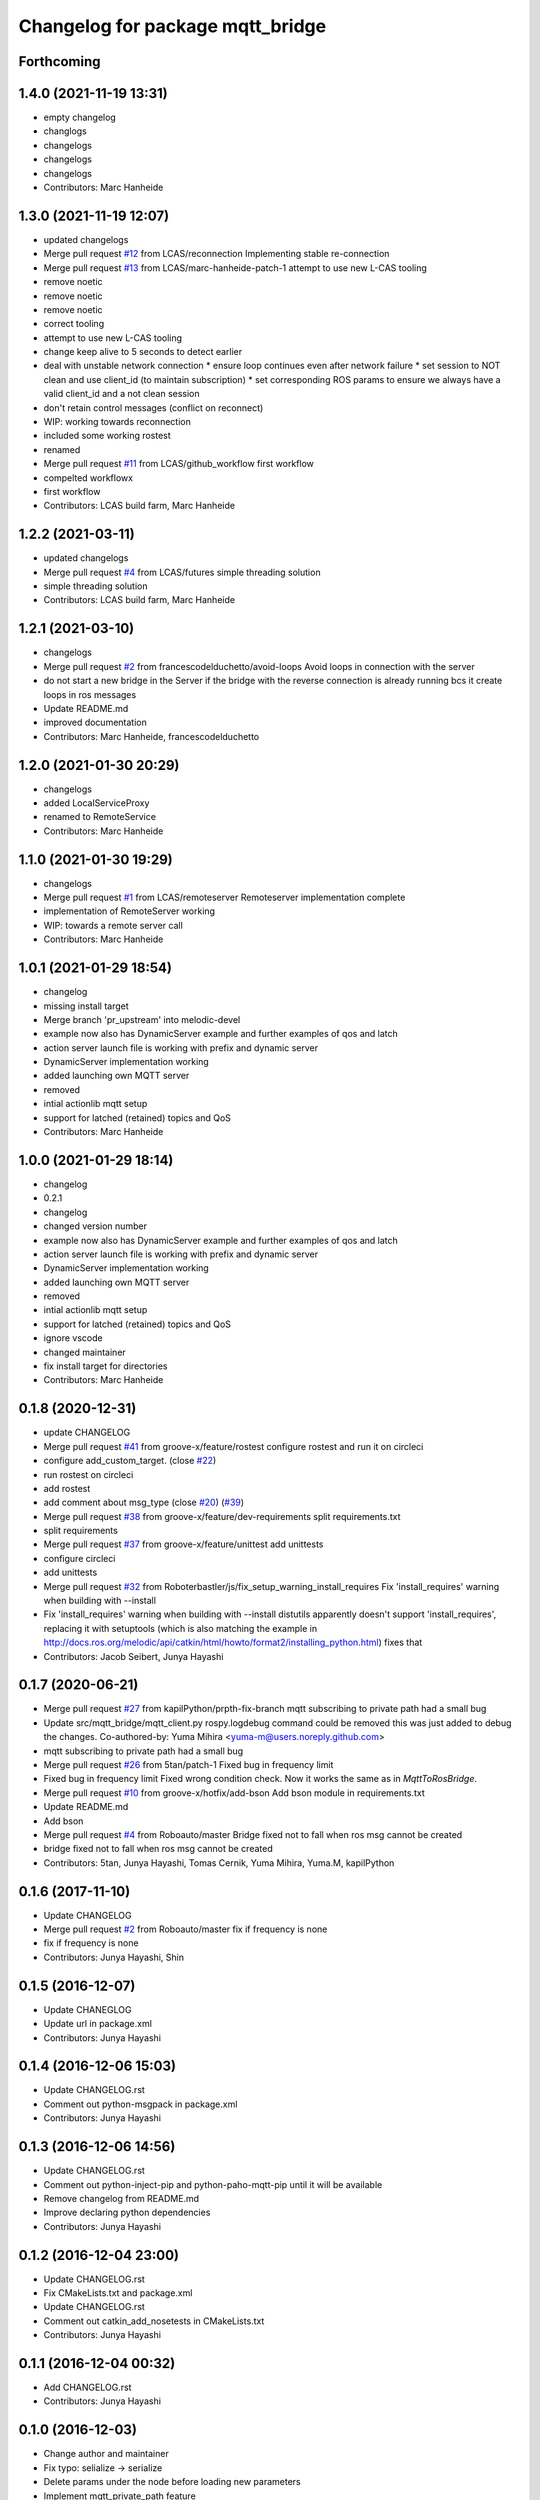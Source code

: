 ^^^^^^^^^^^^^^^^^^^^^^^^^^^^^^^^^
Changelog for package mqtt_bridge
^^^^^^^^^^^^^^^^^^^^^^^^^^^^^^^^^

Forthcoming
-----------

1.4.0 (2021-11-19 13:31)
------------------------
* empty changelog
* changlogs
* changelogs
* changelogs
* changelogs
* Contributors: Marc Hanheide

1.3.0 (2021-11-19 12:07)
------------------------
* updated changelogs
* Merge pull request `#12 <https://github.com/LCAS/mqtt_bridge/issues/12>`_ from LCAS/reconnection
  Implementing stable re-connection
* Merge pull request `#13 <https://github.com/LCAS/mqtt_bridge/issues/13>`_ from LCAS/marc-hanheide-patch-1
  attempt to use new L-CAS tooling
* remove noetic
* remove noetic
* remove noetic
* correct tooling
* attempt to use new L-CAS tooling
* change keep alive to 5 seconds to detect earlier
* deal with unstable network connection
  * ensure loop continues even after network failure
  * set session to NOT clean and use client_id (to maintain subscription)
  * set corresponding ROS params to ensure we always have a valid client_id and a not clean session
* don't retain control messages (conflict on reconnect)
* WIP: working towards reconnection
* included some working rostest
* renamed
* Merge pull request `#11 <https://github.com/LCAS/mqtt_bridge/issues/11>`_ from LCAS/github_workflow
  first workflow
* compelted workflowx
* first workflow
* Contributors: LCAS build farm, Marc Hanheide

1.2.2 (2021-03-11)
------------------
* updated changelogs
* Merge pull request `#4 <https://github.com/LCAS/mqtt_bridge/issues/4>`_ from LCAS/futures
  simple threading solution
* simple threading solution
* Contributors: LCAS build farm, Marc Hanheide

1.2.1 (2021-03-10)
------------------
* changelogs
* Merge pull request `#2 <https://github.com/LCAS/mqtt_bridge/issues/2>`_ from francescodelduchetto/avoid-loops
  Avoid loops in connection with the server
* do not start a new bridge in the Server if the bridge with the reverse connection is already running bcs it create loops in ros messages
* Update README.md
* improved documentation
* Contributors: Marc Hanheide, francescodelduchetto

1.2.0 (2021-01-30 20:29)
------------------------
* changelogs
* added LocalServiceProxy
* renamed to RemoteService
* Contributors: Marc Hanheide

1.1.0 (2021-01-30 19:29)
------------------------
* changelogs
* Merge pull request `#1 <https://github.com/LCAS/mqtt_bridge/issues/1>`_ from LCAS/remoteserver
  Remoteserver implementation complete
* implementation of RemoteServer working
* WIP: towards a remote server call
* Contributors: Marc Hanheide

1.0.1 (2021-01-29 18:54)
------------------------
* changelog
* missing install target
* Merge branch 'pr_upstream' into melodic-devel
* example now also has DynamicServer example
  and further examples of qos and latch
* action server launch file is working
  with prefix and dynamic server
* DynamicServer implementation working
* added launching own MQTT server
* removed
* intial actionlib mqtt setup
* support for latched (retained) topics and QoS
* Contributors: Marc Hanheide

1.0.0 (2021-01-29 18:14)
------------------------
* changelog
* 0.2.1
* changelog
* changed version number
* example now also has DynamicServer example
  and further examples of qos and latch
* action server launch file is working
  with prefix and dynamic server
* DynamicServer implementation working
* added launching own MQTT server
* removed
* intial actionlib mqtt setup
* support for latched (retained) topics and QoS
* ignore vscode
* changed maintainer
* fix install target for directories
* Contributors: Marc Hanheide

0.1.8 (2020-12-31)
------------------
* update CHANGELOG
* Merge pull request `#41 <https://github.com/LCAS/mqtt_bridge/issues/41>`_ from groove-x/feature/rostest
  configure rostest and run it on circleci
* configure add_custom_target. (close `#22 <https://github.com/LCAS/mqtt_bridge/issues/22>`_)
* run rostest on circleci
* add rostest
* add comment about msg_type (close `#20 <https://github.com/LCAS/mqtt_bridge/issues/20>`_) (`#39 <https://github.com/LCAS/mqtt_bridge/issues/39>`_)
* Merge pull request `#38 <https://github.com/LCAS/mqtt_bridge/issues/38>`_ from groove-x/feature/dev-requirements
  split requirements.txt
* split requirements
* Merge pull request `#37 <https://github.com/LCAS/mqtt_bridge/issues/37>`_ from groove-x/feature/unittest
  add unittests
* configure circleci
* add unittests
* Merge pull request `#32 <https://github.com/LCAS/mqtt_bridge/issues/32>`_ from Roboterbastler/js/fix_setup_warning_install_requires
  Fix 'install_requires' warning when building with --install
* Fix 'install_requires' warning when building with --install
  distutils apparently doesn't support 'install_requires', replacing it with setuptools (which is also matching the example in http://docs.ros.org/melodic/api/catkin/html/howto/format2/installing_python.html) fixes that
* Contributors: Jacob Seibert, Junya Hayashi

0.1.7 (2020-06-21)
------------------
* Merge pull request `#27 <https://github.com/LCAS/mqtt_bridge/issues/27>`_ from kapilPython/prpth-fix-branch
  mqtt subscribing to private path had a small bug
* Update src/mqtt_bridge/mqtt_client.py
  rospy.logdebug command could be removed this was just added to debug the changes.
  Co-authored-by: Yuma Mihira <yuma-m@users.noreply.github.com>
* mqtt subscribing to private path had a small bug
* Merge pull request `#26 <https://github.com/LCAS/mqtt_bridge/issues/26>`_ from 5tan/patch-1
  Fixed bug in frequency limit
* Fixed bug in frequency limit
  Fixed wrong condition check. Now it works the same as in `MqttToRosBridge`.
* Merge pull request `#10 <https://github.com/LCAS/mqtt_bridge/issues/10>`_ from groove-x/hotfix/add-bson
  Add bson module in requirements.txt
* Update README.md
* Add bson
* Merge pull request `#4 <https://github.com/LCAS/mqtt_bridge/issues/4>`_ from Roboauto/master
  Bridge fixed not to fall when ros msg cannot be created
* bridge fixed not to fall when ros msg cannot be created
* Contributors: 5tan, Junya Hayashi, Tomas Cernik, Yuma Mihira, Yuma.M, kapilPython

0.1.6 (2017-11-10)
------------------
* Update CHANGELOG
* Merge pull request `#2 <https://github.com/LCAS/mqtt_bridge/issues/2>`_ from Roboauto/master
  fix if frequency is none
* fix if frequency is none
* Contributors: Junya Hayashi, Shin

0.1.5 (2016-12-07)
------------------
* Update CHANEGLOG
* Update url in package.xml
* Contributors: Junya Hayashi

0.1.4 (2016-12-06 15:03)
------------------------
* Update CHANGELOG.rst
* Comment out python-msgpack in package.xml
* Contributors: Junya Hayashi

0.1.3 (2016-12-06 14:56)
------------------------
* Update CHANGELOG.rst
* Comment out python-inject-pip and python-paho-mqtt-pip until it will be available
* Remove changelog from README.md
* Improve declaring python dependencies
* Contributors: Junya Hayashi

0.1.2 (2016-12-04 23:00)
------------------------
* Update CHANGELOG.rst
* Fix CMakeLists.txt and package.xml
* Update CHANGELOG.rst
* Comment out catkin_add_nosetests in CMakeLists.txt
* Contributors: Junya Hayashi

0.1.1 (2016-12-04 00:32)
------------------------
* Add CHANGELOG.rst
* Contributors: Junya Hayashi

0.1.0 (2016-12-03)
------------------
* Change author and maintainer
* Fix typo: selialize -> serialize
* Delete params under the node before loading new parameters
* Implement mqtt_private_path feature
* Remove double quotation from yaml files
* Remove leading slash from MQTT topic path
* Add config to INSTALL_DIRECTORY
* Add use_tls option in demo.launch
* Update usage
* Write usage in README.md
* Add license notes (MIT)
* Implement messagepack based selization
* Rename launch file
* Implement bridge feature
* Implement ros node and mqtt client factory
* initial commit
* Contributors: Junya Hayashi
